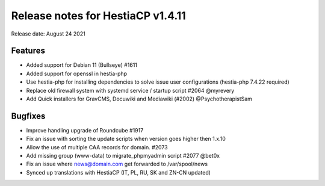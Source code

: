 ************************************
Release notes for HestiaCP v1.4.11
************************************

Release date: August 24 2021

#########
Features
#########

- Added support for Debian 11 (Bullseye) #1611
- Added support for openssl in hestia-php
- Use hestia-php for installing dependencies to solve issue user configurations (hestia-php 7.4.22 required)
- Replace old firewall system with systemd service / startup script #2064 @myrevery
- Add Quick installers for GravCMS, Docuwiki and Mediawiki (#2002) @PsychotherapistSam

#########
Bugfixes
#########

- Improve handling upgrade of Roundcube #1917
- Fix an issue with sorting the update scripts when version goes higher then 1.x.10
- Allow the use of multiple CAA records for domain. #2073
- Add missing group (www-data) to migrate_phpmyadmin script #2077 @bet0x
- Fix an issue where news@domain.com get forwarded to /var/spool/news
- Synced up translations with HestiaCP (IT, PL, RU, SK and ZN-CN updated)